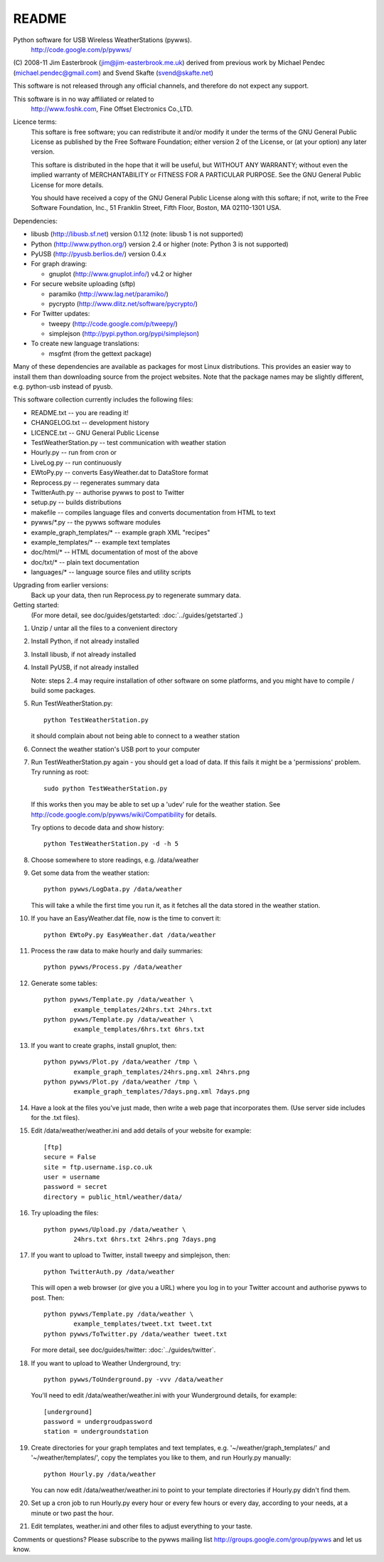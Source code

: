 README
======

Python software for USB Wireless WeatherStations (pywws).
  http://code.google.com/p/pywws/

(C) 2008-11 Jim Easterbrook (jim@jim-easterbrook.me.uk)
derived from previous work by
Michael Pendec (michael.pendec@gmail.com) and
Svend Skafte (svend@skafte.net)

This software is not released through any official channels, and
therefore do not expect any support.

This software is in no way affiliated or related to
  http://www.foshk.com, Fine Offset Electronics Co.,LTD.

Licence terms:
    This softare is free software; you can redistribute it and/or modify
    it under the terms of the GNU General Public License as published by
    the Free Software Foundation; either version 2 of the License, or
    (at your option) any later version.

    This softare is distributed in the hope that it will be useful,
    but WITHOUT ANY WARRANTY; without even the implied warranty of
    MERCHANTABILITY or FITNESS FOR A PARTICULAR PURPOSE.  See the
    GNU General Public License for more details.

    You should have received a copy of the GNU General Public License along
    with this softare; if not, write to the Free Software Foundation, Inc.,
    51 Franklin Street, Fifth Floor, Boston, MA 02110-1301 USA.

Dependencies:

* libusb (http://libusb.sf.net) version 0.1.12
  (note: libusb 1 is not supported)
* Python (http://www.python.org/) version 2.4 or higher
  (note: Python 3 is not supported)
* PyUSB (http://pyusb.berlios.de/) version 0.4.x
* For graph drawing:

  * gnuplot (http://www.gnuplot.info/) v4.2 or higher
* For secure website uploading (sftp)

  * paramiko (http://www.lag.net/paramiko/)
  * pycrypto (http://www.dlitz.net/software/pycrypto/)
* For Twitter updates:

  * tweepy (http://code.google.com/p/tweepy/)
  * simplejson (http://pypi.python.org/pypi/simplejson)
* To create new language translations:

  * msgfmt (from the gettext package)

Many of these dependencies are available as packages for most Linux
distributions. This provides an easier way to install them than
downloading source from the project websites. Note that the package
names may be slightly different, e.g. python-usb instead of pyusb.

This software collection currently includes the following files:

* README.txt                 -- you are reading it!
* CHANGELOG.txt              -- development history
* LICENCE.txt                -- GNU General Public License

* TestWeatherStation.py      -- test communication with weather station
* Hourly.py                  -- run from cron or
* LiveLog.py                 -- run continuously
* EWtoPy.py                  -- converts EasyWeather.dat to DataStore format
* Reprocess.py               -- regenerates summary data
* TwitterAuth.py             -- authorise pywws to post to Twitter
* setup.py                   -- builds distributions
* makefile                   -- compiles language files and converts documentation from HTML to text

* pywws/\*.py                -- the pywws software modules
* example_graph_templates/\* -- example graph XML "recipes"
* example_templates/\*       -- example text templates
* doc/html/\*                -- HTML documentation of most of the above
* doc/txt/\*                 -- plain text documentation
* languages/\*               -- language source files and utility scripts

Upgrading from earlier versions:
  Back up your data, then run Reprocess.py to regenerate summary data.

Getting started:
  (For more detail, see doc/guides/getstarted: :doc:`../guides/getstarted`.)

#. Unzip / untar all the files to a convenient directory
#. Install Python, if not already installed
#. Install libusb, if not already installed
#. Install PyUSB, if not already installed

   Note: steps 2..4 may require installation of other software on some
   platforms, and you might have to compile / build some packages.
#. Run TestWeatherStation.py::

     python TestWeatherStation.py

   it should complain about not being able to connect to a weather station
#. Connect the weather station's USB port to your computer
#. Run TestWeatherStation.py again - you should get a load of data.
   If this fails it might be a 'permissions' problem. Try running as
   root::

     sudo python TestWeatherStation.py

   If this works then you
   may be able to set up a 'udev' rule for the weather station. See
   http://code.google.com/p/pywws/wiki/Compatibility for details.

   Try options to decode data and show history::

      python TestWeatherStation.py -d -h 5
#. Choose somewhere to store readings, e.g. /data/weather
#. Get some data from the weather station::

     python pywws/LogData.py /data/weather

   This will take a while the first time you run it, as it fetches
   all the data stored in the weather station.
#. If you have an EasyWeather.dat file, now is the time to convert it::

     python EWtoPy.py EasyWeather.dat /data/weather
#. Process the raw data to make hourly and daily summaries::

     python pywws/Process.py /data/weather
#. Generate some tables::

     python pywws/Template.py /data/weather \
             example_templates/24hrs.txt 24hrs.txt
     python pywws/Template.py /data/weather \
             example_templates/6hrs.txt 6hrs.txt
#. If you want to create graphs, install gnuplot, then::

     python pywws/Plot.py /data/weather /tmp \
             example_graph_templates/24hrs.png.xml 24hrs.png
     python pywws/Plot.py /data/weather /tmp \
             example_graph_templates/7days.png.xml 7days.png
#. Have a look at the files you've just made, then write a web page
   that incorporates them. (Use server side includes for the .txt
   files).
#. Edit /data/weather/weather.ini and add details of your website
   for example::

     [ftp]
     secure = False
     site = ftp.username.isp.co.uk
     user = username
     password = secret
     directory = public_html/weather/data/
#. Try uploading the files::

     python pywws/Upload.py /data/weather \
             24hrs.txt 6hrs.txt 24hrs.png 7days.png
#. If you want to upload to Twitter, install tweepy and simplejson,
   then::

     python TwitterAuth.py /data/weather

   This will open a web browser (or give you a URL) where you log in
   to your Twitter account and authorise pywws to post.
   Then::

     python pywws/Template.py /data/weather \
             example_templates/tweet.txt tweet.txt
     python pywws/ToTwitter.py /data/weather tweet.txt

   For more detail, see doc/guides/twitter: :doc:`../guides/twitter`.

#. If you want to upload to Weather Underground, try::

      python pywws/ToUnderground.py -vvv /data/weather

   You'll need to edit /data/weather/weather.ini with your Wunderground
   details, for example::

      [underground]
      password = undergroudpassword
      station = undergroundstation
#. Create directories for your graph templates and text templates, e.g.
   '~/weather/graph_templates/' and '~/weather/templates/', copy the
   templates you like to them, and run Hourly.py manually::

     python Hourly.py /data/weather

   You can now edit /data/weather/weather.ini to point to your template
   directories if Hourly.py didn't find them.
#. Set up a cron job to run Hourly.py every hour or every few hours or
   every day, according to your needs, at a minute or two past the hour.
#. Edit templates, weather.ini and other files to adjust everything to your
   taste.

Comments or questions? Please subscribe to the pywws mailing list
http://groups.google.com/group/pywws and let us know.
